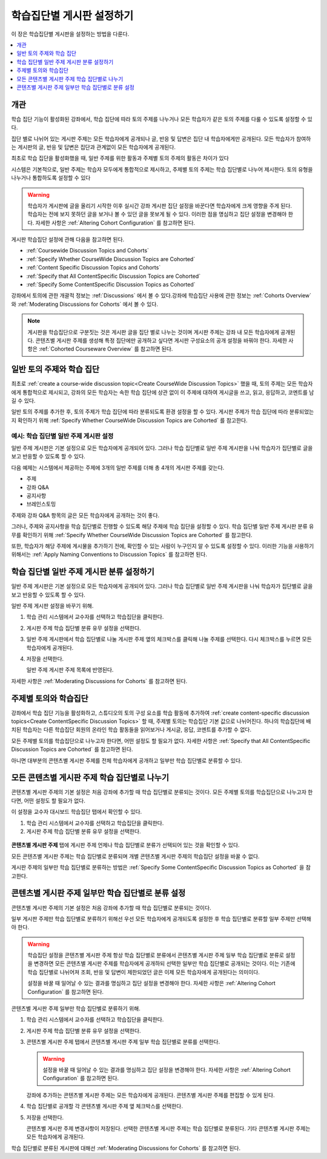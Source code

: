 
.. _Set up Discussions in Cohorted Courses:

######################################################
학습집단별 게시판 설정하기
######################################################

이 장은 학습집단별 게시판을 설정하는 방법을 다룬다.

.. contents::
  :local:
  :depth: 1

*********
개관
*********

학습 집단 기능이 활성화된 강좌에서, 학습 집단에 따라 토의 주제를 나누거나 모든 학습자가 같은 토의 주제를 다룰 수 있도록 설정할 수 있다.

집단 별로 나뉘어 있는 게시판 주제는 모든 학습자에게 공개되나 글, 반응 및 답변은 집단 내 학습자에게만 공개된다. 모든 학습자가 참여하는 게시판의 글, 반응 및 답변은 집단과 관계없이 모든 학습자에게 공개된다.

최초로 학습 집단을 활성화했을 때, 일반 주제를 위한 활동과 주제별 토의 주제의 활동은 차이가 있다

시스템은 기본적으로, 일반 주제는 학습자 모두에게 통합적으로 제시하고, 주제별 토의 주제는 학습 집단별로 나누어 제시한다. 토의 유형을 나누거나 통합하도록 설정할 수 있다

.. warning:: 학습자가 게시판에 글을 올리기 시작한 이후 실시간 강좌 게시판 집단 설정을 바꾼다면 학습자에게 크게 영향을 주게 된다. 학습자는 전에 보지 못하던 글을 보거나 볼 수 있던 글을 못보게 될 수 있다. 이러한 점을 명심하고 집단 설정을 변경해야 한다. 자세한 사항은 :ref:`Altering Cohort Configuration` 를 참고하면 된다.

게시판 학습집단 설정에 관해 다음을 참고하면 된다.

* :ref:`Coursewide Discussion Topics and Cohorts`
* :ref:`Specify Whether CourseWide Discussion Topics are Cohorted`
* :ref:`Content Specific Discussion Topics and Cohorts`
* :ref:`Specify that All ContentSpecific Discussion Topics are Cohorted`
* :ref:`Specify Some ContentSpecific Discussion Topics as Cohorted`

강좌에서 토의에 관한 개괄적 정보는  :ref:`Discussions`  에서 볼 수 있다.강좌에 학습집단 사용에 관한 정보는 :ref:`Cohorts Overview` 와  :ref:`Moderating Discussions for Cohorts` 에서 볼 수 있다.

.. note:: 게시판을 학습집단으로 구분짓는 것은 게시판 글을 집단 별로 나누는 것이며 게시판 주제는 강좌 내 모든 학습자에게 공개된다. 콘텐츠별 게시판 주제를 생성해 특정 집단에만 공개하고 싶다면 게시판 구성요소의 공개 설정을 바꿔야 한다. 자세한 사항은  :ref:`Cohorted Courseware Overview`  를 참고하면 된다.

.. _Coursewide Discussion Topics and Cohorts:

***********************************************
일반 토의 주제와 학습 집단
***********************************************

최초로  :ref:`create a course-wide discussion topic<Create CourseWide Discussion Topics>` 했을 때, 토의 주제는 모든 학습자에게 통합적으로 제시되고, 강좌의 모든 학습자는 속한 학습 집단에 상관 없이 이 주제에 대하여 게시글을 쓰고, 읽고, 응답하고, 코멘트를 남길 수 있다. 


일반 토의 주제를 추가한 후, 토의 주제가 학습 집단에 따라 분류되도록 환경 설정을 할 수 있다. 게시판 주제가 학습 집단에 따라 분류되었는지 확인하기 위해  :ref:`Specify Whether CourseWide Discussion Topics are Cohorted`  를 참고한다.


====================================================================
예시: 학습 집단별 일반 주제 게시판 설정
====================================================================

일반 주제 게시판은 기본 설정으로 모든 학습자에게 공개되어 있다. 그러나 학습 집단별로 일반 주제 게시판을 나눠 학습자가 집단별로 글을 보고 반응할 수 있도록 할 수 있다.

다음 예제는 시스템에서 제공하는 주제에 3개의 일반 주제를 더해 총 4개의 게시판 주제를 갖는다.

* 주제
* 강좌 Q&A
* 공지사항
* 브레인스토밍

주제와 강좌 Q&A 항목의 글은 모든 학습자에게 공개하는 것이 좋다.

그러나, 주제와 공지사항을 학습 집단별로 진행할 수 있도록 해당 주제에 학습 집단을 설정할 수 있다. 학습 집단별 일반 주제 게시판 분류 유무를 확인하기 위해  :ref:`Specify Whether CourseWide Discussion Topics are Cohorted` 를 참고한다.

또한, 학습자가 해당 주제에 게시물을 추가하기 전에, 확인할 수 있는 사람이 누구인지 알 수 있도록 설정할 수 있다. 이러한 기능을 사용하기 위해서는  :ref:`Apply Naming Conventions to Discussion Topics`  를 참고하면 된다.

.. _Specify Whether CourseWide Discussion Topics are Cohorted:

********************************************************************
학습 집단별 일반 주제 게시판 분류 설정하기
********************************************************************

일반 주제 게시판은 기본 설정으로 모든 학습자에게 공개되어 있다. 그러나 학습 집단별로 일반 주제 게시판을 나눠 학습자가 집단별로 글을 보고 반응할 수 있도록 할 수 있다.

일반 주제 게시판 설정을 바꾸기 위해.

#. 학습 관리 시스템에서 교수자를 선택하고 학습집단을 클릭한다.

#. 게시판 주제 학습 집단별 분류 유무 설정을 선택한다.

#. 일반 주제 게시판에서 학습 집단별로 나눌 게시판 주제 옆의 체크박스를 클릭해 나눌 주제를 선택한다. 다시 체크박스를 누르면 모든 학습자에게 공개된다.

#. 저장을 선택한다.

   일반 주제 게시판 주제 목록에 반영된다.

   .. image:: ../../../../shared/images/CohortDiscussionsCourseWide.png
     :alt: Two course-wide discussion topics in list, one cohorted and one
       unified.
     :width: 400

자세한 사항은 :ref:`Moderating Discussions for Cohorts` 를 참고하면 된다.

.. _Content Specific Discussion Topics and Cohorts:

**********************************************
주제별 토의와 학습집단
**********************************************

강좌에서 학습 집단 기능을 활성화하고, 스튜디오의 토의 구성 요소를 학습 활동에 추가하여  :ref:`create content-specific discussion topics<Create ContentSpecific Discussion Topics>`  할 때, 주제별 토의는 학습집단 기본 값으로 나뉘어진다. 하나의 학습집단에 배치된 학습자는 다른 학습집단 회원의 온라인 학습 활동들을 읽어보거나 게시글, 응답, 코멘트를 추가할 수 없다.

모든 주제별 토의를 학습집단으로 나누고자 한다면, 어떤 설정도 할 필요가 없다. 자세한 사항은  :ref:`Specify that All ContentSpecific Discussion Topics are Cohorted` 를 참고하면 된다.

아니면 대부분의 콘텐츠별 게시판 주제를 전체 학습자에게 공개하고 일부만 학습 집단별로 분류할 수 있다.

.. _Specify that All ContentSpecific Discussion Topics are Cohorted:

*****************************************************************
모든 콘텐츠별 게시판 주제 학습 집단별로 나누기
*****************************************************************

콘텐츠별 게시판 주제의 기본 설정은 처음 강좌에 추가할 때 학습 집단별로 분류되는 것이다. 모든 주제별 토의를 학습집단으로 나누고자 한다면, 어떤 설정도 할 필요가 없다.

이 설정을 교수자 대시보드 학습집단 탭에서 확인할 수 있다.

#. 학습 관리 시스템에서 교수자를 선택하고 학습집단을 클릭한다.

#. 게시판 주제 학습 집단별 분류 유무 설정을 선택한다.

  .. image:: ../../../../shared/images/CohortDiscussionsSpecifyLink.png
    :alt: The link in the UI to specify whether content specific discussion
        topics are divided by cohort.
    :width: 800

**콘텐츠별 게시판 주제** 탭에 게시판 주제 언제나 학습 집단별로 분류가 선택되어 있는 것을 확인할 수 있다.

모든 콘텐츠별 게시판 주제는 학습 집단별로 분류되며 개별 콘텐츠별 게시판 주제의 학습집단 설정을 바꿀 수 없다.

.. image:: ../../../../shared/images/CohortDiscussionsAlwaysCohort.png
 :alt: Content specific discussion topics controls with the "Always cohort
  content specific discussion topics" option selected.
 :width: 500

게시판 주제의 일부만 학습 집단별로 분류하는 방법은 :ref:`Specify Some ContentSpecific Discussion Topics as Cohorted` 을 참고한다.

.. _Specify Some ContentSpecific Discussion Topics as Cohorted:

**************************************************************************
콘텐츠별 게시판 주제 일부만 학습 집단별로 분류 설정
**************************************************************************

콘텐츠별 게시판 주제의 기본 설정은 처음 강좌에 추가할 때 학습 집단별로 분류되는 것이다.

일부 게시판 주제만 학습 집단별로 분류하기 위해선 우선 모든 학습자에게 공개되도록 설정한 후 학습 집단별로 분류할 일부 주제만 선택해야 한다.

.. warning:: 학습집단 설정을 콘텐츠별 게시판 주제 항상 학습 집단별로 분류에서 콘텐츠별 게시판 주제 일부 학습 집단별로 분류로 설정을 변경하면 모든 콘텐츠별 게시판 주제를 학습자에게 공개하되 선택한 일부만 학습 집단별로 공개되는 것이다. 이는 기존에 학습 집단별로 나뉘어져 조회, 반응 및 답변이 제한되었던 글은 이제 모든 학습자에게 공개된다는 의미이다.

   설정을 바꿀 때 일어날 수 있는 결과를 명심하고 집단 설정을 변경해야 한다. 자세한 사항은 :ref:`Altering Cohort Configuration`  를 참고하면 된다.

콘텐츠별 게시판 주제 일부만 학습 집단별로 분류하기 위해.

#. 학습 관리 시스템에서 교수자를 선택하고 학습집단을 클릭한다.

#. 게시판 주제 학습 집단별 분류 유무 설정을 선택한다.

   .. image:: ../../../../shared/images/CohortDiscussionsSpecifyLink.png
    :alt: The link in the UI to specify whether content specific discussion
        topics are divided by cohort.
    :width: 800

#. 콘텐츠별 게시판 주제 탭에서 콘텐츠별 게시판 주제 일부 학습 집단별로 분류를 선택한다.

   .. warning:: 설정을 바꿀 때 일어날 수 있는 결과를 명심하고 집단 설정을 변경해야 한다. 자세한 사항은 :ref:`Altering Cohort Configuration`  를 참고하면 된다.

   강좌에 추가하는 콘텐츠별 게시판 주제는 모든 학습자에게 공개된다. 콘텐츠별 게시판 주제를 편집할 수 있게 된다.

#. 학습 집단별로 공개할 각 콘텐츠별 게시판 주제 옆 체크박스를 선택한다.

   .. image:: ../../../../shared/images/CohortDiscussionsCohortSelected.png
     :alt: Content specific discussion topics controls with the "Cohort
      selected content specific discussion topics" option selected.
     :width: 500

#. 저장을 선택한다.

   콘텐츠별 게시판 주제 변경사항이 저장된다. 선택한 콘텐츠별 게시판 주제는 학습 집단별로 분류된다. 기타 콘텐츠별 게시판 주제는 모든 학습자에게 공개된다.

학습 집단별로 분류된 게시판에 대해선  :ref:`Moderating Discussions for Cohorts`  를 참고하면 된다.
